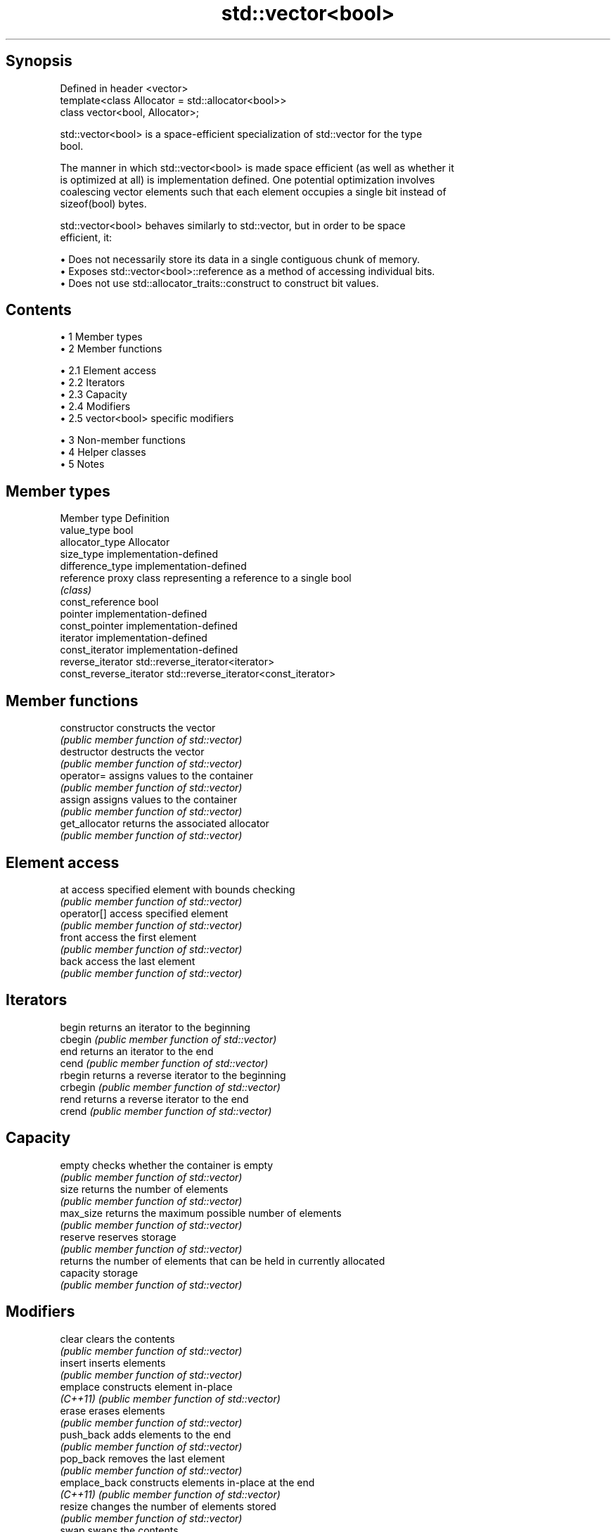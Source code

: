 .TH std::vector<bool> 3 "Apr 19 2014" "1.0.0" "C++ Standard Libary"
.SH Synopsis
   Defined in header <vector>
   template<class Allocator = std::allocator<bool>>
   class vector<bool, Allocator>;

   std::vector<bool> is a space-efficient specialization of std::vector for the type
   bool.

   The manner in which std::vector<bool> is made space efficient (as well as whether it
   is optimized at all) is implementation defined. One potential optimization involves
   coalescing vector elements such that each element occupies a single bit instead of
   sizeof(bool) bytes.

   std::vector<bool> behaves similarly to std::vector, but in order to be space
   efficient, it:

     • Does not necessarily store its data in a single contiguous chunk of memory.
     • Exposes std::vector<bool>::reference as a method of accessing individual bits.
     • Does not use std::allocator_traits::construct to construct bit values.

.SH Contents

     • 1 Member types
     • 2 Member functions

          • 2.1 Element access
          • 2.2 Iterators
          • 2.3 Capacity
          • 2.4 Modifiers
          • 2.5 vector<bool> specific modifiers

     • 3 Non-member functions
     • 4 Helper classes
     • 5 Notes

.SH Member types

   Member type            Definition
   value_type             bool
   allocator_type         Allocator
   size_type              implementation-defined
   difference_type        implementation-defined
   reference              proxy class representing a reference to a single bool
                          \fI(class)\fP
   const_reference        bool
   pointer                implementation-defined
   const_pointer          implementation-defined
   iterator               implementation-defined
   const_iterator         implementation-defined
   reverse_iterator       std::reverse_iterator<iterator>
   const_reverse_iterator std::reverse_iterator<const_iterator>

.SH Member functions

   constructor   constructs the vector
                 \fI(public member function of std::vector)\fP
   destructor    destructs the vector
                 \fI(public member function of std::vector)\fP
   operator=     assigns values to the container
                 \fI(public member function of std::vector)\fP
   assign        assigns values to the container
                 \fI(public member function of std::vector)\fP
   get_allocator returns the associated allocator
                 \fI(public member function of std::vector)\fP
.SH Element access
   at            access specified element with bounds checking
                 \fI(public member function of std::vector)\fP
   operator[]    access specified element
                 \fI(public member function of std::vector)\fP
   front         access the first element
                 \fI(public member function of std::vector)\fP
   back          access the last element
                 \fI(public member function of std::vector)\fP
.SH Iterators
   begin         returns an iterator to the beginning
   cbegin        \fI(public member function of std::vector)\fP
   end           returns an iterator to the end
   cend          \fI(public member function of std::vector)\fP
   rbegin        returns a reverse iterator to the beginning
   crbegin       \fI(public member function of std::vector)\fP
   rend          returns a reverse iterator to the end
   crend         \fI(public member function of std::vector)\fP
.SH Capacity
   empty         checks whether the container is empty
                 \fI(public member function of std::vector)\fP
   size          returns the number of elements
                 \fI(public member function of std::vector)\fP
   max_size      returns the maximum possible number of elements
                 \fI(public member function of std::vector)\fP
   reserve       reserves storage
                 \fI(public member function of std::vector)\fP
                 returns the number of elements that can be held in currently allocated
   capacity      storage
                 \fI(public member function of std::vector)\fP
.SH Modifiers
   clear         clears the contents
                 \fI(public member function of std::vector)\fP
   insert        inserts elements
                 \fI(public member function of std::vector)\fP
   emplace       constructs element in-place
   \fI(C++11)\fP       \fI(public member function of std::vector)\fP
   erase         erases elements
                 \fI(public member function of std::vector)\fP
   push_back     adds elements to the end
                 \fI(public member function of std::vector)\fP
   pop_back      removes the last element
                 \fI(public member function of std::vector)\fP
   emplace_back  constructs elements in-place at the end
   \fI(C++11)\fP       \fI(public member function of std::vector)\fP
   resize        changes the number of elements stored
                 \fI(public member function of std::vector)\fP
   swap          swaps the contents
                 \fI(public member function of std::vector)\fP
.SH vector<bool> specific modifiers
   flip          flips all the bits
                 \fI(public member function)\fP
   swap          swaps two std::vector<bool>::references
   \fB[static]\fP      \fI(public static member function)\fP

.SH Non-member functions

   operator==
   operator!=
   operator<              lexicographically compares the values in the vector
   operator<=             \fI(function template)\fP
   operator>
   operator>=
   std::swap(std::vector) specializes the std::swap algorithm
                          \fI(function template)\fP

.SH Helper classes

   std::hash<std::vector<bool>> hash support for std::vector<bool>
   \fI(C++11)\fP                      \fI(class template specialization)\fP

.SH Notes

   If the size of the bitset is known at compile time, std::bitset may be used, which
   offers a richer set of member functions. In addition, boost::dynamic_bitset exists
   as an alternative to std::vector<bool>.

   Since its representation may by optimized, std::vector<bool> does not necessarily
   meet all Container or SequenceContainer requirements. For example, because
   std::vector<bool>::iterator is implementation-defined, it may not satisfy the
   ForwardIterator requirement. Use of algorithms such as std::search that require
   ForwardIterators may result in either compile-time or run-time errors.
